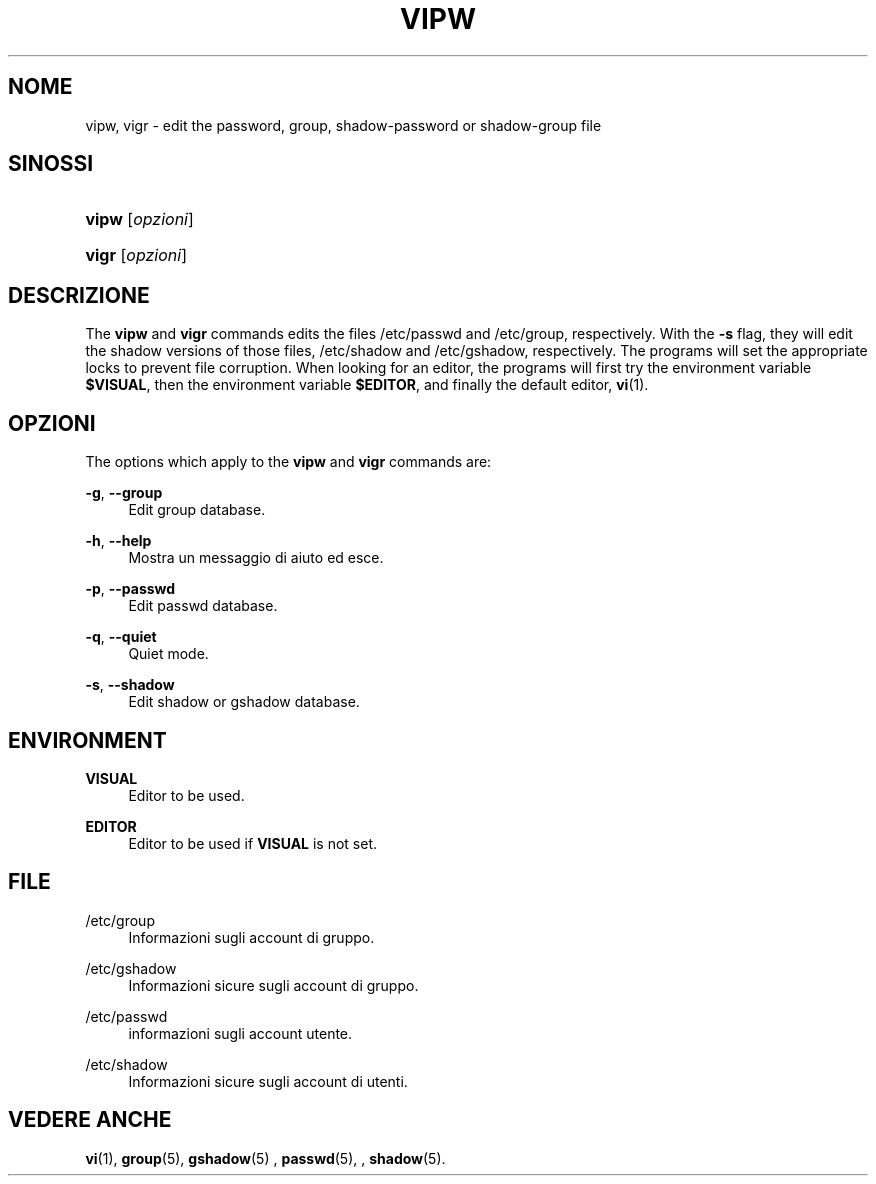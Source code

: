 '\" t
.\"     Title: vipw
.\"    Author: [FIXME: author] [see http://docbook.sf.net/el/author]
.\" Generator: DocBook XSL Stylesheets v1.75.2 <http://docbook.sf.net/>
.\"      Date: 05/09/2010
.\"    Manual: System Management Commands
.\"    Source: System Management Commands
.\"  Language: Italian
.\"
.TH "VIPW" "8" "05/09/2010" "System Management Commands" "System Management Commands"
.\" -----------------------------------------------------------------
.\" * set default formatting
.\" -----------------------------------------------------------------
.\" disable hyphenation
.nh
.\" disable justification (adjust text to left margin only)
.ad l
.\" -----------------------------------------------------------------
.\" * MAIN CONTENT STARTS HERE *
.\" -----------------------------------------------------------------
.SH "NOME"
vipw, vigr \- edit the password, group, shadow\-password or shadow\-group file
.SH "SINOSSI"
.HP \w'\fBvipw\fR\ 'u
\fBvipw\fR [\fIopzioni\fR]
.HP \w'\fBvigr\fR\ 'u
\fBvigr\fR [\fIopzioni\fR]
.SH "DESCRIZIONE"
.PP
The
\fBvipw\fR
and
\fBvigr\fR
commands edits the files
/etc/passwd
and
/etc/group, respectively\&. With the
\fB\-s\fR
flag, they will edit the shadow versions of those files,
/etc/shadow
and
/etc/gshadow, respectively\&. The programs will set the appropriate locks to prevent file corruption\&. When looking for an editor, the programs will first try the environment variable
\fB$VISUAL\fR, then the environment variable
\fB$EDITOR\fR, and finally the default editor,
\fBvi\fR(1)\&.
.SH "OPZIONI"
.PP
The options which apply to the
\fBvipw\fR
and
\fBvigr\fR
commands are:
.PP
\fB\-g\fR, \fB\-\-group\fR
.RS 4
Edit group database\&.
.RE
.PP
\fB\-h\fR, \fB\-\-help\fR
.RS 4
Mostra un messaggio di aiuto ed esce\&.
.RE
.PP
\fB\-p\fR, \fB\-\-passwd\fR
.RS 4
Edit passwd database\&.
.RE
.PP
\fB\-q\fR, \fB\-\-quiet\fR
.RS 4
Quiet mode\&.
.RE
.PP
\fB\-s\fR, \fB\-\-shadow\fR
.RS 4
Edit shadow or gshadow database\&.
.RE
.SH "ENVIRONMENT"
.PP
\fBVISUAL\fR
.RS 4
Editor to be used\&.
.RE
.PP
\fBEDITOR\fR
.RS 4
Editor to be used if
\fBVISUAL\fR
is not set\&.
.RE
.SH "FILE"
.PP
/etc/group
.RS 4
Informazioni sugli account di gruppo\&.
.RE
.PP
/etc/gshadow
.RS 4
Informazioni sicure sugli account di gruppo\&.
.RE
.PP
/etc/passwd
.RS 4
informazioni sugli account utente\&.
.RE
.PP
/etc/shadow
.RS 4
Informazioni sicure sugli account di utenti\&.
.RE
.SH "VEDERE ANCHE"
.PP

\fBvi\fR(1),
\fBgroup\fR(5),
\fBgshadow\fR(5)
,
\fBpasswd\fR(5), ,
\fBshadow\fR(5)\&.
